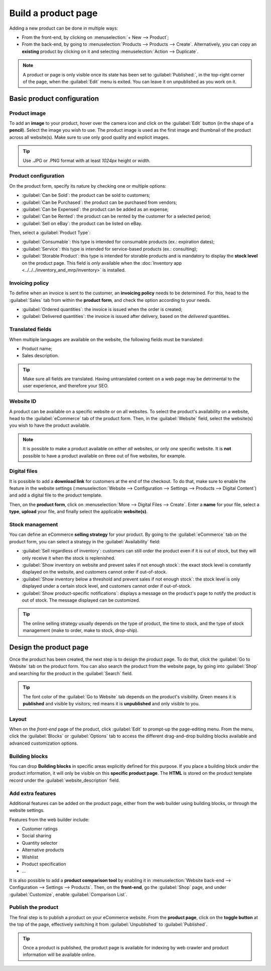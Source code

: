 ====================
Build a product page
====================

Adding a new product can be done in multiple ways:

- From the front-end, by clicking on :menuselection:`+ New --> Product`;

- From the back-end, by going to :menuselection:`Products --> Products --> Create`. Alternatively,
  you can copy an **existing** product by clicking on it and selecting :menuselection:`Action -->
  Duplicate`.

.. note::
   A product or page is only visible once its state has been set to :guilabel:`Published:`, in the
   top-right corner of the page, when the :guilabel:`Edit` menu is exited. You can leave it on
   unpublished as you work on it.

Basic product configuration
===========================

Product image
-------------

To add an **image** to your product, hover over the camera icon and click on the :guilabel:`Edit`
button (in the shape of a **pencil**). Select the image you wish to use. The product image is used
as the first image and thumbnail of the product across all website(s). Make sure to use only good
quality and explicit images.

.. tip::
   Use .JPG or .PNG format with at least `1024px` height or width.

.. image:: product_page/ecommerce-product-image.png
   :align: center
   :alt:

Product configuration
---------------------

On the product form, specify its nature by checking one or multiple options:

- :guilabel:`Can be Sold`: the product can be sold to customers;
- :guilabel:`Can be Purchased`: the product can be purchased from vendors;
- :guilabel:`Can be Expensed`: the product can be added as an expense;
- :guilabel:`Can be Rented`: the product can be rented by the customer for a selected period;
- :guilabel:`Sell on eBay`: the product can be listed on eBay.

Then, select a :guilabel:`Product Type`:

- :guilabel:`Consumable`: this type is intended for consumable products (ex.: expiration dates);
- :guilabel:`Service`: this type is intended for service-based products (ex.: consulting);
- :guilabel:`Storable Product`: this type is intended for storable products and is mandatory to
  display the **stock level** on the product page. This field is *only* available when the
  :doc:`Inventory app <../../../inventory_and_mrp/inventory>` is installed.

Invoicing policy
----------------

To define when an invoice is sent to the customer, an **invoicing policy** needs to be determined.
For this, head to the :guilabel:`Sales` tab from within the **product form**, and check the option
according to your needs.

- :guilabel:`Ordered quantities`: the invoice is issued when the order is created;
- :guilabel:`Delivered quantities`: the invoice is issued after delivery, based on the *delivered*
  quantities.

Translated fields
-----------------

When multiple languages are available on the website, the following fields must be translated:

- Product name;
- Sales description.

.. tip::
   Make sure all fields are translated. Having untranslated content on a web page may be detrimental
   to the user experience, and therefore your SEO.

Website ID
----------

A product can be available on a specific website or on all websites. To select the product's
availability on a website, head to the :guilabel:`eCommerce` tab of the product form. Then, in the
:guilabel:`Website` field, select the website(s) you wish to have the product available.

.. note::
   It is possible to make a product available on either *all* websites, or only *one* specific
   website. It is **not** possible to have a product available on three out of five websites, for
   example.

Digital files
-------------

It is possible to add a **download link** for customers at the end of the checkout. To do that, make
sure to enable the feature in the website settings (:menuselection:`Website --> Configuration -->
Settings --> Products --> Digital Content`) and add a digital file to the product template.

Then, on the **product form**, click on :menuselection:`More --> Digital Files --> Create`. Enter a
**name** for your file, select a **type**, **upload** your file, and finally select the applicable
**website(s)**.

.. image:: product_page/ecommerce-digital-files.png
   :align: center
   :alt:

Stock management
----------------

You can define an eCommerce **selling strategy** for your product. By going to the
:guilabel:`eCommerce` tab on the product form, you can select a strategy in the
:guilabel:`Availability` field:

- :guilabel:`Sell regardless of inventory`: customers can still order the product even if it is out
  of stock, but they will only receive it when the stock is replenished.

- :guilabel:`Show inventory on website and prevent sales if not enough stock`: the exact stock level
  is constantly displayed on the website, and customers cannot order if out-of-stock.

- :guilabel:`Show inventory below a threshold and prevent sales if not enough stock`: the stock
  level is only displayed under a certain stock level, and customers cannot order if out-of-stock.

- :guilabel:`Show product-specific notifications`: displays a message on the product's page to
  notify the product is out of stock. The message displayed can be customized.

.. tip::
   The online selling strategy usually depends on the type of product, the time to stock, and the
   type of stock management (make to order, make to stock, drop-ship).

Design the product page
=======================

Once the product has been created, the next step is to design the product page. To do that, click
the :guilabel:`Go to Website` tab on the product form. You can also search the product from the
website page, by going into :guilabel:`Shop` and searching for the product in the :guilabel:`Search`
field.

.. tip::
   The font color of the :guilabel:`Go to Website` tab depends on the product's visibility. Green
   means it is **published** and visible by visitors; red means it is **unpublished** and only
   visible to you.

Layout
------

When on the *front-end* page of the product, click :guilabel:`Edit` to prompt-up the page-editing
menu. From the menu, click the :guilabel:`Blocks` or :guilabel:`Options` tab to access the different
drag-and-drop building blocks available and advanced customization options.

Building blocks
---------------

You can drop **Building blocks** in specific areas explicitly defined for this purpose. If you place
a building block *under* the product information, it will only be visible on this **specific product
page**. The **HTML** is stored on the product template record under the
:guilabel:`website_description` field.

Add extra features
------------------

Additional features can be added on the product page, either from the web builder using building
blocks, or through the website settings.

Features from the web builder include:

- Customer ratings
- Social sharing
- Quantity selector
- Alternative products
- Wishlist
- Product specification
- ...

It is also possible to add a **product comparison tool** by enabling it in :menuselection:`Website
back-end --> Configuration --> Settings --> Products`. Then, on the **front-end**, go the
:guilabel:`Shop` page, and under :guilabel:`Customize`, enable :guilabel:`Comparison List`.

Publish the product
-------------------

The final step is to publish a product on your eCommerce website. From the **product page**, click
on the **toggle button** at the top of the page, effectively switching it from
:guilabel:`Unpublished` to :guilabel:`Published`.

.. tip::
   Once a product is published, the product page is available for indexing by web crawler and
   product information will be available online.
